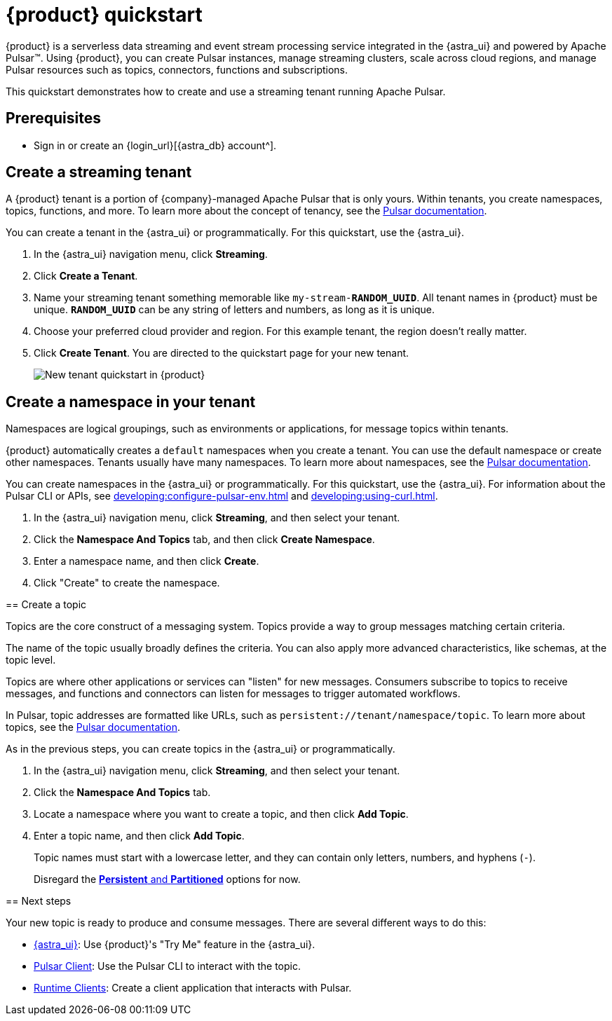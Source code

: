 = {product} quickstart
:navtitle: Get started
:page-tag: astra-streaming,planner,quickstart,pulsar

{product} is a serverless data streaming and event stream processing service integrated in the {astra_ui} and powered by Apache Pulsar(TM).
Using {product}, you can create Pulsar instances, manage streaming clusters, scale across cloud regions, and manage Pulsar resources such as topics, connectors, functions and subscriptions.

This quickstart demonstrates how to create and use a streaming tenant running Apache Pulsar.

== Prerequisites

* Sign in or create an {login_url}[{astra_db} account^].

== Create a streaming tenant

A {product} tenant is a portion of {company}-managed Apache Pulsar that is only yours.
Within tenants, you create namespaces, topics, functions, and more.
To learn more about the concept of tenancy, see the https://pulsar.apache.org/docs/concepts-multi-tenancy/[Pulsar documentation].

You can create a tenant in the {astra_ui} or programmatically.
For this quickstart, use the {astra_ui}.

. In the {astra_ui} navigation menu, click *Streaming*.

. Click *Create a Tenant*.

. Name your streaming tenant something memorable like `my-stream-**RANDOM_UUID**`.
All tenant names in {product} must be unique.
`**RANDOM_UUID**` can be any string of letters and numbers, as long as it is unique.

. Choose your preferred cloud provider and region.
For this example tenant, the region doesn't really matter.

. Click *Create Tenant*.
You are directed to the quickstart page for your new tenant.
+
image:new-tenant-quickstart.png[New tenant quickstart in {product}]

== Create a namespace in your tenant

Namespaces are logical groupings, such as environments or applications, for message topics within tenants.

{product} automatically creates a `default` namespaces when you create a tenant.
You can use the default namespace or create other namespaces.
Tenants usually have many namespaces.
To learn more about namespaces, see the https://pulsar.apache.org/docs/concepts-messaging/#namespaces[Pulsar documentation].

You can create namespaces in the {astra_ui} or programmatically.
For this quickstart, use the {astra_ui}.
For information about the Pulsar CLI or APIs, see xref:developing:configure-pulsar-env.adoc[] and xref:developing:using-curl.adoc[].

. In the {astra_ui} navigation menu, click *Streaming*, and then select your tenant.

. Click the *Namespace And Topics* tab, and then click *Create Namespace*.

. Enter a namespace name, and then click *Create*.
. Click "Create" to create the namespace.
--

== Create a topic

Topics are the core construct of a messaging system.
Topics provide a way to group messages matching certain criteria.

The name of the topic usually broadly defines the criteria.
You can also apply more advanced characteristics, like schemas, at the topic level.

Topics are where other applications or services can "listen" for new messages.
Consumers subscribe to topics to receive messages, and functions and connectors can listen for messages to trigger automated workflows.

In Pulsar, topic addresses are formatted like URLs, such as `persistent://tenant/namespace/topic`.
To learn more about topics, see the https://pulsar.apache.org/docs/concepts-messaging/#topics[Pulsar documentation].

As in the previous steps, you can create topics in the {astra_ui} or programmatically.

. In the {astra_ui} navigation menu, click *Streaming*, and then select your tenant.

. Click the *Namespace And Topics* tab.

. Locate a namespace where you want to create a topic, and then click *Add Topic*.

. Enter a topic name, and then click *Add Topic*.
+
Topic names must start with a lowercase letter, and they can contain only letters, numbers, and hyphens (`-`).
+
Disregard the https://pulsar.apache.org/docs/concepts-messaging/#partitioned-topics[*Persistent* and *Partitioned*] options for now.

== Next steps

Your new topic is ready to produce and consume messages.
There are several different ways to do this:

* xref:developing:produce-consume-astra-portal.adoc[{astra_ui}]: Use {product}'s "Try Me" feature in the {astra_ui}.
* xref:developing:produce-consume-pulsar-client.adoc[Pulsar Client]: Use the Pulsar CLI to interact with the topic.
* xref:developing:clients/index.adoc[Runtime Clients]: Create a client application that interacts with Pulsar.